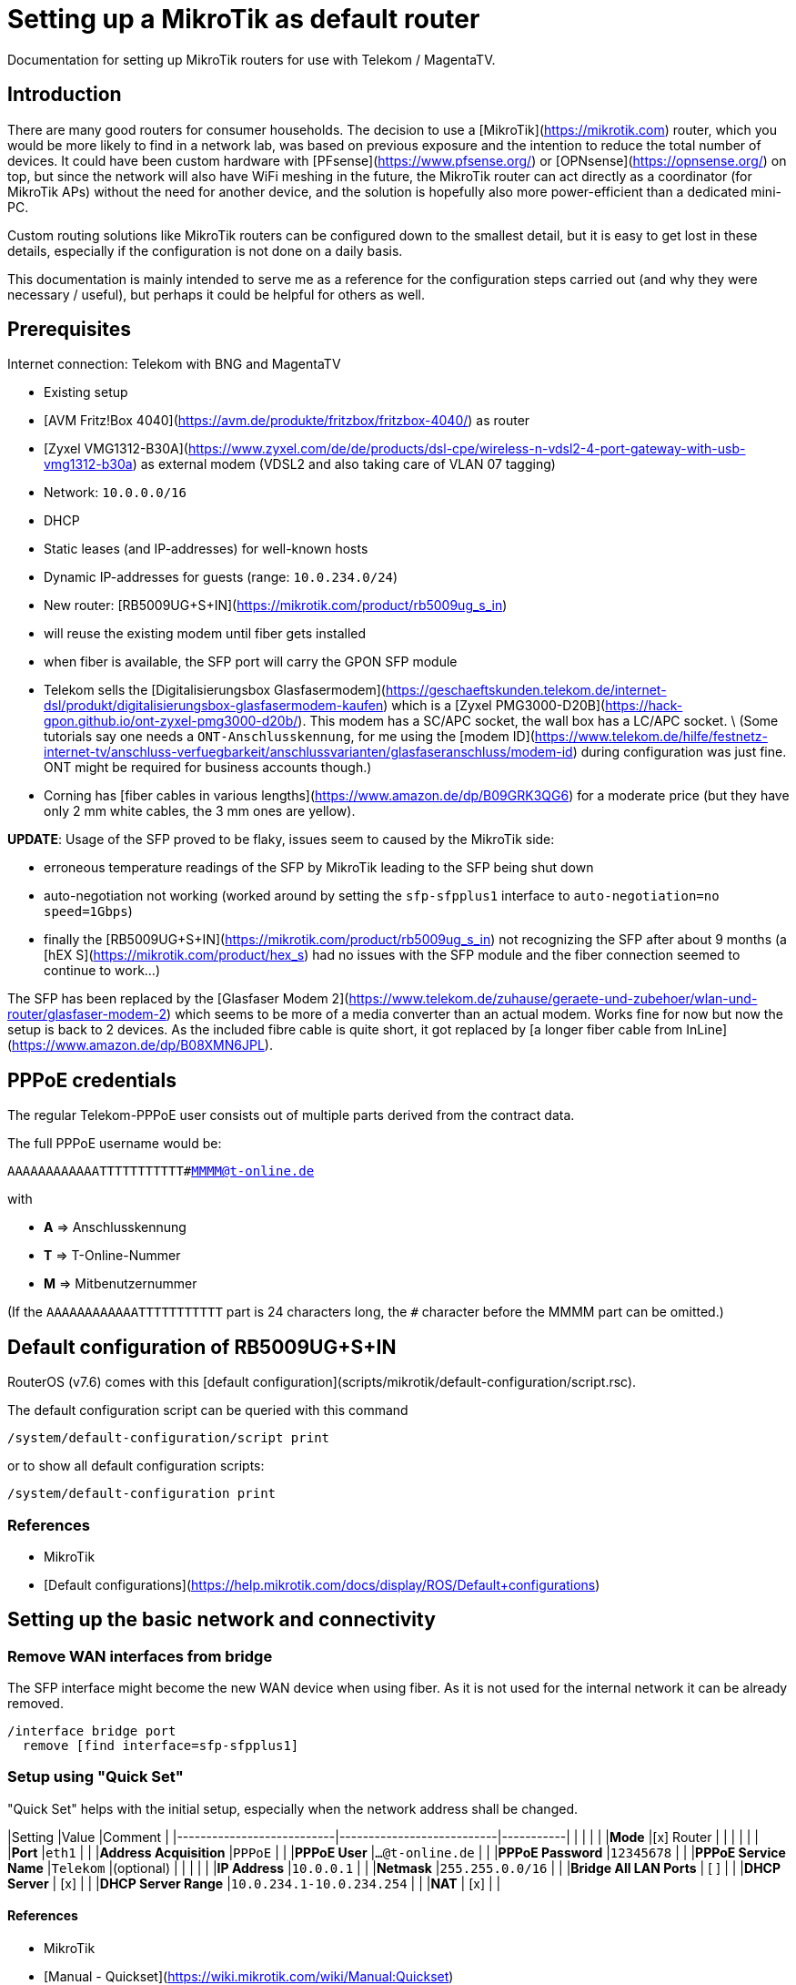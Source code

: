 # Setting up a MikroTik as default router

Documentation for setting up MikroTik routers for use with Telekom / MagentaTV.

## Introduction

There are many good routers for consumer households.
The decision to use a [MikroTik](https://mikrotik.com) router, which you would be more likely to find in a network lab, was based on previous exposure and the intention to reduce the total number of devices.
It could have been custom hardware with [PFsense](https://www.pfsense.org/) or [OPNsense](https://opnsense.org/) on top, but since the network will also have WiFi meshing in the future, the MikroTik router can act directly as a coordinator (for MikroTik APs) without the need for another device, and the solution is hopefully also more power-efficient than a dedicated mini-PC.

Custom routing solutions like MikroTik routers can be configured down to the smallest detail, but it is easy to get lost in these details, especially if the configuration is not done on a daily basis.

This documentation is mainly intended to serve me as a reference for the configuration steps carried out (and why they were necessary / useful), but perhaps it could be helpful for others as well.

## Prerequisites

Internet connection: Telekom with BNG and MagentaTV

* Existing setup
  * [AVM Fritz!Box 4040](https://avm.de/produkte/fritzbox/fritzbox-4040/) as router
  * [Zyxel VMG1312-B30A](https://www.zyxel.com/de/de/products/dsl-cpe/wireless-n-vdsl2-4-port-gateway-with-usb-vmg1312-b30a) as external modem (VDSL2 and also taking care of VLAN 07 tagging)
  * Network: `10.0.0.0/16`
  * DHCP
    * Static leases (and IP-addresses) for well-known hosts
    * Dynamic IP-addresses for guests (range: `10.0.234.0/24`)

* New router: [RB5009UG+S+IN](https://mikrotik.com/product/rb5009ug_s_in)
  * will reuse the existing modem until fiber gets installed
  * when fiber is available, the SFP port will carry the GPON SFP module
    * Telekom sells the [Digitalisierungsbox Glasfasermodem](https://geschaeftskunden.telekom.de/internet-dsl/produkt/digitalisierungsbox-glasfasermodem-kaufen) which is a [Zyxel PMG3000-D20B](https://hack-gpon.github.io/ont-zyxel-pmg3000-d20b/).
    This modem has a SC/APC socket, the wall box has a LC/APC socket. \
    (Some tutorials say one needs a `ONT-Anschlusskennung`, for me using the [modem ID](https://www.telekom.de/hilfe/festnetz-internet-tv/anschluss-verfuegbarkeit/anschlussvarianten/glasfaseranschluss/modem-id) during configuration was just fine. ONT might be required for business accounts though.)
    * Corning has [fiber cables in various lengths](https://www.amazon.de/dp/B09GRK3QG6) for a moderate price (but they have only 2 mm white cables, the 3 mm ones are yellow).

**UPDATE**: Usage of the SFP proved to be flaky, issues seem to caused by the MikroTik side:

* erroneous temperature readings of the SFP by MikroTik leading to the SFP being shut down
* auto-negotiation not working (worked around by setting the `sfp-sfpplus1` interface to `auto-negotiation=no speed=1Gbps`)
* finally the [RB5009UG+S+IN](https://mikrotik.com/product/rb5009ug_s_in) not recognizing the SFP after about 9 months (a [hEX S](https://mikrotik.com/product/hex_s) had no issues with the SFP module and the fiber connection seemed to continue to work...)

The SFP has been replaced by the [Glasfaser Modem 2](https://www.telekom.de/zuhause/geraete-und-zubehoer/wlan-und-router/glasfaser-modem-2) which seems to be more of a media converter than an actual modem.
Works fine for now but now the setup is back to 2 devices.
As the included fibre cable is quite short, it got replaced by [a longer fiber cable from InLine](https://www.amazon.de/dp/B08XMN6JPL).

## PPPoE credentials

The regular Telekom-PPPoE user consists out of multiple parts derived from the contract data.

The full PPPoE username would be:

`AAAAAAAAAAAATTTTTTTTTTT#MMMM@t-online.de`

with

* **A** => Anschlusskennung
* **T** => T-Online-Nummer
* **M** => Mitbenutzernummer

(If the `AAAAAAAAAAAATTTTTTTTTTT` part is 24 characters long, the `#` character before the MMMM part can be omitted.)

## Default configuration of RB5009UG+S+IN

RouterOS (v7.6) comes with this [default configuration](scripts/mikrotik/default-configuration/script.rsc).

The default configuration script can be queried with this command

```RouterOS
/system/default-configuration/script print
```

or to show all default configuration scripts:

```RouterOS
/system/default-configuration print
```

### References

* MikroTik
  * [Default configurations](https://help.mikrotik.com/docs/display/ROS/Default+configurations)

## Setting up the basic network and connectivity

### Remove WAN interfaces from bridge

The SFP interface might become the new WAN device when using fiber.
As it is not used for the internal network it can be already removed.

```RouterOS
/interface bridge port
  remove [find interface=sfp-sfpplus1]
```

### Setup using "Quick Set"

"Quick Set" helps with the initial setup, especially when the network address shall be changed.

|Setting                    |Value                      |Comment    |
|---------------------------|---------------------------|-----------|
|                           |                           |           |
|**Mode**                   |[x] Router                 |           |
|                           |                           |           |
|**Port**                   |`eth1`                     |           |
|**Address Acquisition**    |`PPPoE`                    |           |
|**PPPoE User**             |`...@t-online.de`          |           |
|**PPPoE Password**         |`12345678`                 |           |
|**PPPoE Service Name**     |`Telekom`                  |(optional) |
|                           |                           |           |
|**IP Address**             |`10.0.0.1`                 |           |
|**Netmask**                |`255.255.0.0/16`           |           |
|**Bridge All LAN Ports**   | [ ]                       |           |
|**DHCP Server**            | [x]                       |           |
|**DHCP Server Range**      |`10.0.234.1-10.0.234.254`  |           |
|**NAT**                    | [x]                       |           |

#### References

* MikroTik
  * [Manual - Quickset](https://wiki.mikrotik.com/wiki/Manual:Quickset)

### Manual setup

#### Setup of DHCP and IP range

The network is already set up with `192.168.88.1/24`. This snippet changes the respective addresses and ranges.

For consistency all these commands should be executed at once:

```RouterOS
/ip pool
  set [find name=default-dhcp] name=dhcp-LAN ranges=10.0.234.1-10.0.234.254

/ip dhcp-server
  set [find address-pool=default-dhcp] address-pool=default-LAN

/ip address
  set [find address=192.168.88.0/24] \
    address=10.0.0.0/16 \
    network=10.0.0.0 \
    interface=bridge

/ip dhcp-server network
  set [find address=192.168.88.0/24] \
    address=10.0.0.0/16 \
    netmask=16 \
    gateway=10.0.0.1 \
    dns-server=10.0.0.1

/ip dns static
  set [find address=192.168.88.1] \
    address=10.0.0.1 \
    name=router
```

##### References

* MikroTik
  * [IP Pools](https://help.mikrotik.com/docs/display/ROS/IP+Pools)
  * [IP Addressing - Adding IP Address](https://help.mikrotik.com/docs/display/ROS/IP+Addressing#IPAddressing-AddingIPAddress)
  * [DHCP-Network](https://help.mikrotik.com/docs/display/ROS/DHCP#DHCP-Network)
  * [DNS Static](https://help.mikrotik.com/docs/display/ROS/DNS#DNS-DNSStatic)

#### Create VLAN tagged interface for PPPoE

Set up a VLAN interface for the PPPoE client.
This is only required when the modem doesn't take care of tagging.

Depending on the modem, `interface` can be any of:

* `ether1` (external modem without VLAN tagging)
* `sfp-sfpplus1` (SFP modem without VLAN tagging)

```RouterOS
/interface vlan
  add interface=ether1 vlan-id=7 name=vlan07-telekom comment=Telekom
```

##### References

* MikroTik
  * [VLAN - Layer3 VLAN examples](https://help.mikrotik.com/docs/display/ROS/VLAN#VLAN-Layer3VLANexamples)

#### Configure PPPoE client

Depending on the modem configuration `interface` can be any of:

* `vlan07` (modem has no VLAN tagging)
* `ether1` (modem does VLAN tagging)
* `sfp-sfpplus1` (SFP modem does VLAN tagging)

As default the PPPoE client is disabled to prevent it from starting before configuration is complete.

```RouterOS
/interface pppoe-client
  add interface=vlan07-telekom add-default-route=yes \
    use-peer-dns=yes \
    name=pppoe-out1 \
    user="AAAAAAAAAAAATTTTTTTTTTT#MMMM@t-online.de" \
    password="12345678" \
    disabled=yes \
    comment=Telekom
```

##### References

* MikroTik
  * [First Time Configuration - PPPoE Connection](https://help.mikrotik.com/docs/display/ROS/First+Time+Configuration#FirstTimeConfiguration-PPPoEConnection)

#### Add PPPoE interface to WAN interface list for firewall

In addition to specific interfaces the firewall configuration can use more generic interface lists.
The PPPoE client's interface must be added to the `WAN` interface list to make it work.

```RouterOS
/interface list member
  add list=WAN interface=pppoe-out1 comment=Telekom
```

#### Activate PPPoE client

Now that Internet settings are all configured the PPPoE can be activated.

```RouterOS
/interface pppoe-client
  set [find name=pppoe-out1] disabled=no
```

## Extended network configuration

### Multicast / IPTV configuration

#### Set up IGMP proxy

```RouterOS
/routing igmp-proxy interface
  add interface=pppoe-out1 alternative-subnets=87.141.215.251/32 upstream=yes comment=MagentaTV
  add interface=bridge comment=MagentaTV
```

##### References

* MikroTik
  * [IGMP Proxy - Examples](https://help.mikrotik.com/docs/display/ROS/IGMP+Proxy#IGMPProxy-Examples)

#### Add IP range of multicast networks

```RouterOS
/ip firewall address-list
  add address=224.0.0.0/4   list=Multicast comment=MagentaTV
  add address=232.0.0.0/16  list=Multicast comment=MagentaTV
  add address=239.35.0.0/16 list=Multicast comment=MagentaTV
```

#### Add firewall rules to allow traffic from multicast networks

```RouterOS
/ip firewall filter
  add chain=input   action=accept dst-address-list=Multicast place-before=2 comment=MagentaTV
  add chain=forward action=accept dst-address-list=Multicast place-before=2 comment=MagentaTV
```

#### Activate IGMP snooping on bridge

```RouterOS
/interface bridge
  set [find where name=bridge and comment=defConf] \
    igmp-snooping=yes igmp-version=3 mld-version=2 multicast-router=permanent comment=MagentaTV
```

##### References

* MikroTik
  * [Basic IGMP snooping configuration](https://help.mikrotik.com/docs/pages/viewpage.action?pageId=59277403#BridgeIGMP/MLDsnooping-BasicIGMPsnoopingconfiguration)

#### Sources

* [Telekom Magenta TV/Entertain mit Mikrotik Router und VLANs](https://simon.taddiken.net/magenta-mikrotik/)
* [Mikrotik - Telekom Magenta TV - IPTV - Tutorial](https://administrator.de/tutorial/mikrotik-telekom-magenta-tv-iptv-tutorial-667348.html)

### Extended DHCP configuration

#### Add static DHCP leases

```RouterOS
/ip dhcp-server lease
  add client-id=1:22:33:44:55:66:77 mac-address=22:33:44:55:66:77 address=10.0.25.2 comment="Notebook-1"
  add client-id=1:12:23:34:45:56:67 mac-address=12:23:34:45:56:67 address=10.0.25.11 comment="Android-5"
```

Note:\
The `client-id` is required, otherwise the router seems to not persist the entry.
The `client-id` was calculated by using the prefix `1:` and the MAC of the device.

##### References

* MikroTik
  * [DHCP-Server / Leases](https://wiki.mikrotik.com/wiki/Manual:IP/DHCP_Server#Leases)
  * [DHCP / Leases](https://help.mikrotik.com/docs/display/ROS/DHCP#DHCP-Leases)

#### Add static DNS record for known hosts

```RouterOS
/ip dns static
  add name="Notebook-1" address=10.0.25.2
  add name="Android-5" address=10.0.25.11
```

Or with the `lan` domain configured:

```RouterOS
/ip dns static
  add name="Notebook-1.lan" address=10.0.25.2
  add name="Android-5.lan" address=10.0.25.11
```

##### References

* MikroTik
  * [Setting static DNS record for each DHCP lease](https://wiki.mikrotik.com/wiki/Setting_static_DNS_record_for_each_DHCP_lease)

#### Using existing data from Fritz!Box

Fritz!OS (tested with v7.29) provides an API to query data from the router.

This data can be reused to configure the MikroTik router.

The [Fritz2Tik](Fritz2Tik.md) documentation describes the details and steps needed to transform the data accordingly.

#### Add default search domain (list)

DHCP option `119` can be used to provide a default search domain (list) to clients.

The domain names used are based on DNS labels ([RFC 1035 - 4.1.4](https://www.ietf.org/rfc/rfc1035.html#section-4.1.4)) which is not very convenient if one has to derive them on its own...
But there is a nice online tool helping with that: [DHCP Option 119 Encoder](https://jjjordan.github.io/dhcp119/)

Search domain of: `lan`

```RouterOS
/ip dhcp-server option
  add code=119 name=domain-search-list value="0x03'lan'0x00"
```

or e.g. search domain list of: `lan;foo` (don't use `box` as it's a [potential TLD since 2016-11-11](https://newgtlds.icann.org/en/program-status/delegated-strings)):

```RouterOS
/ip dhcp-server option
  add code=119 name=domain-search-list value="0x03'lan'0x0003'foo'0x00"
```

Use the domain search option as part of an option set:

```RouterOS
/ip dhcp-server option sets
  add name=domain-search-set options=domain-search-list
```

Configure the DHCP server to use the given option set:

```RouterOS
/ip dhcp-server
  set [find name=dhcp-LAN] dhcp-option-set=domain-search-set
```

##### References

* MikroTik
  * [DHCP Server - Options](https://wiki.mikrotik.com/wiki/Manual:IP/DHCP_Server#DHCP_Options)
  * [DHCP Server - Option Sets](https://wiki.mikrotik.com/wiki/Manual:IP/DHCP_Server#DHCP_Option_Sets)
* IANA
  * [DHCP Parameters](http://www.iana.org/assignments/bootp-dhcp-parameters/bootp-dhcp-parameters.xhtml)
  * [Delegated Strings \| ICANN New gTLDs](https://newgtlds.icann.org/en/program-status/delegated-strings)
  * [Delegation Record for .BOX](https://www.iana.org/domains/root/db/box.html)
* Helper
  * [DHCP Option 119 Encoder](https://jjjordan.github.io/dhcp119/)

### Restricting time / bandwidth

RouterOS supports setting up online time / bandwidth restrictions for clients.
This functionality is called *Kid Control*.

#### References

* MikroTik
  * [Kid Control](https://help.mikrotik.com/docs/display/ROS/Kid+Control)

#### Creating profiles

```RouterOS
/ip kid-control
  add name=Time \
    mon=0s-1h,16h-1d \
    tue=0s-1h,16h-1d \
    wed=0s-1h,16h-1d \
    thu=0s-1h,16h-1d \
    fri=0s-1h,16h-1d \
    sat=0s-1h,12h-1d \
    sun=0s-1h,12h-1d
  add name=Time-Bandwidth \
    mon=0s-1h,16h-1d \
    tue=0s-1h,16h-1d \
    wed=0s-1h,16h-1d \
    thu=0s-1h,16h-1d \
    fri=0s-1h,16h-1d \
    sat=0s-1h,12h-1d \
    sun=0s-1h,12h-1d \
    rate-limit=70M
```

Note:\
For times up to midnight one has to use:
 * on the CLI: `1d` or `24h`
 * on web UI: `1d 00:00:00`

For times starting at `00:00:00` one has to use `0s` on the CLI.\
Even if the UI suggests it supports seconds (because they are shown), it does not.

#### Assign devices to profiles

```RouterOS
/ip kid-control device
  add mac-address=12:23:34:45:56:67 name=Android-5 user=Time
  add mac-address=22:33:44:55:66:77 name=Notebook-1 user=Time-Bandwidth
```

### Configuration of custom DNS server

For various reasons one might want to use custom server for DNS resolution instead the ones provided by the ISP. Reasons could be eg.:

* content filtering (malicious sites, spam domains, etc.)
* speed
* some domain names not resolving properly
* cached and outdated ones being resolved
* and more...

A non-exhaustive list of some better known public DNS provider:

* [Cloudflare DNS](https://1.1.1.1/)
* [Google DNS](https://developers.google.com/speed/public-dns/)
* [Quad9](https://quad9.net/)

Example for setup using non-filtering Cloudflare DNS server:

```RouterOS
/ip dns
  set allow-remote-requests=yes servers=1.1.1.1,1.0.0.1
```

Configure the PPPoE client to ignore the DNS servers provided by the ISP:

```RouterOS
/interface pppoe-client
  set [find name=pppoe-telekom] use-peer-dns=no
```

#### Redirect all DNS requests to router

One can even prevent users to use their own DNS settings and force them to use the router for look ups by redirecting all request to the router:

```RouterOS
/ip firewall nat
  print
  add action=dst-nat chain=dstnat in-interface-list="LAN" \
    src-address=!10.0.0.1 dst-port=53 to-addresses=10.0.0.1 \
    protocol=udp comment="DNS redirect (UDP)"
  add action=dst-nat chain=dstnat in-interface-list="LAN" \
    src-address=!10.0.0.1 to-addresses=10.0.0.1 dst-port=53 \
    protocol=tcp comment="DNS redirect (TCP)"
```

#### References

* MikroTik
  * [DNS Configuration](https://help.mikrotik.com/docs/display/ROS/DNS#DNS-DNSconfiguration)
  * [PPPoE Client Properties](https://help.mikrotik.com/docs/display/ROS/PPPoE#PPPoE-Properties)
  * [IP/Firewall/NAT](https://wiki.mikrotik.com/wiki/Manual:IP/Firewall/NAT)

### Add access to modem

The modem resides behind the router and has its own address / network.
It's possible to access the modem with a few configuration adjustments.

#### External modem

The modem (either VDSL or fiber) is attached to `ether1`.

Add NAT rule to the firewall for the modem interface:

```RouterOS
/ip firewall nat
  add action=masquerade chain=srcnat out-interface=ether1 \
    comment="Modem ether1"
```

##### Configuration for Zyxel VMG1312-B30A

The modem has the address `192.168.1.1/24`.

Assign `ether1` a dedicated IP in the network range of the modem to allow routing:

```RouterOS
/ip address
  add address=192.168.1.2/24 interface=ether1 network=192.168.1.0 \
    comment="Zyxel VMG1312-B30A"
```

Assign the modem a name (so that one does not have to remember its network/IP):

```RouterOS
/ip dns static
  add address=192.168.1.1 name=modem.lan comment="Zyxel VMG1312-B30A"
```

##### Configuration for Glasfaser Modem 2

The modem has the address `192.168.100.1/24`.

Assign `ether1` a dedicated IP in the network range of the modem to allow routing:

```RouterOS
/ip address
  add address=192.168.100.2/24 interface=ether1 network=192.168.100.0 \
    comment="Glasfaser Modem 2"
```

Assign the modem a name (so that one does not have to remember its network/IP):

```RouterOS
/ip dns static
  add address=192.168.100.1 name=gmodem2.lan comment="Glasfaser Modem 2"
```

#### Internal SFP modem

The modem is attached to `sfp-sfpplus1`.

Add NAT rule to the firewall for the modem interface:

```RouterOS
/ip firewall nat
  add action=masquerade chain=srcnat out-interface=sfp-sfpplus1 \
    comment="Modem SFP+"
```

##### Configuration for Digitalisierungsbox Glasfasermodem

The modem has the address `10.10.1.1/24`.

Assign `sfp-sfpplus1` a dedicated IP in the network range of the modem to allow routing:

```RouterOS
/ip address
  add address=10.10.1.2/24 interface=sfp-sfpplus1 network=10.10.1.0 \
    comment="Digitalisierungsbox Glasfasermodem"
```

Assign the modem a name (so that one does not have to remember its network/IP):

```RouterOS
/ip dns static
  add address=sfp-sfpplus1 name=fiber-modem.lan \
    comment="Digitalisierungsbox Glasfasermodem"
```

## Activate Internet detection

Applying this setting will make RouterOS try to detect the "Internet".

It's activated mostly to allow the mobile app to show some nice graphs about bandwidth usage...

As this feature might mix up interface lists (and by that firewall settings), it is safer to create interface lists solely for the purpose of Internet detection.

```RouterOS
/interface list
  add name=di-where-detect
  add name=di-detected-lan
  add name=di-detected-wan
  add name=di-detected-internet

/interface detect-internet
  set detect-interface-list=di-where-detect \
    lan-interface-list=di-detected-lan \
    wan-interface-list=di-detected-wan \
    internet-interface-list=di-detected-internet

/interface list member
  add interface=pppoe-out1 list=di-where-detect
```

### References

* MikroTik
  * [Detect Internet](https://help.mikrotik.com/docs/display/ROS/Detect+Internet)
  * [What is Detect Internet for?](https://forum.mikrotik.com/viewtopic.php?t=187814#p946990)

## Configure NTP client

```RouterOS
/system ntp client
  set enabled=yes
/system ntp client servers
  add address=europe.pool.ntp.org
```

### References

* MikroTik
  * [RouterOS version 7 NTP Client properties](https://help.mikrotik.com/docs/display/ROS/NTP#NTP-NTPClientproperties:)

## Configure timezone (optional)

Per default auto-detection of the time zone is enabled. One can still specify the timezone manually.

```RouterOS
/system clock
  set time-zone-name=Europe/Berlin
```

### References

* MikroTik
  * [Clock](https://help.mikrotik.com/docs/display/ROS/Clock)

## Services

### Create & add SSL certificate for `web-ssl`

To start `web-ssl` one needs to create a certificate which can't be done solely on the MikroTik itself.

#### Sources

* [Create a Self-Signed Certificate on MikroTik](https://cyberjunky.nl/create-self-sign-cert-for-mikrotik/)

#### Step 1 - Create certificate request - MikroTik

```RouterOS
/certificate
  add name=SSL common-name=SSL key-size=2048
  create-certificate-request template=SSL key-passphrase=<passphrase of your choice>
```

#### Step 2 - Create self-signed certificate - System with OpenSSL installed

Copy the files to a system with `OpenSSL`.

```shell
openssl rsa -in certificate-request_key.pem -text > certificate-request2.pem
openssl x509 -req -days 9999 -in certificate-request.pem -signkey certificate-request2.pem -out mikrotik_ssl.crt
```

Upload the created files to the MikroTik.

#### Step 3 - Configure certificate - MikroTik

Configure the imported file as certificate.

```RouterOS
/certificate import file-name=mikrotik_ssl.crt
```

Output:

```RouterOS
passphrase: ******
     certificates-imported: 1
     private-keys-imported: 0
            files-imported: 0
       decryption-failures: 0
  keys-with-no-certificate: 0
```

#### Step 4 - Configure key - MikroTik

Configure the imported key file.

```RouterOS
/certificate import file-name=certificate-request2.pem
```

Output:

```RouterOS
passphrase: *****
     certificates-imported: 0
     private-keys-imported: 1
            files-imported: 1
       decryption-failures: 0
  keys-with-no-certificate: 0
```

#### Step 5 - Validate certificate - MikroTik

```RouterOS
/certificate print
```

Output:

```RouterOS
Flags: K - PRIVATE-KEY; T - TRUSTED
Columns: NAME, COMMON-NAME, FINGERPRINT
#    NAME                COMMON-NAME  FINGERPRINT
0    SSL                 SSL          abc...
1 KT mikrotik_ssl.crt_0  SSL          efg...
```

#### Step 6 - Configure and enable `web-ssl` - MikroTik

Configure `web-ssl` to use the certificate and enable the service:

```RouterOS
/ip service
  set [find name=www-ssl] certificate=mikrotik_ssl.crt_0 disabled=no
```

#### References

* MikroTik
  * [Certificates](https://help.mikrotik.com/docs/display/ROS/Certificates)

### Disable unused services

Keep `ssh`, `www` and `www-ssl` but disable service not used.

```RouterOS
/ip service
  set api     disabled=yes
  set api-ssl disabled=yes
  set ftp     disabled=yes
  set telnet  disabled=yes
```

## DNS Caveats

When switching from VDSL to fiber it might seem that the connection does not work properly.
The reason could be actually local DNS caching, here `www.heise.de` is resolved to `ip.block.dt.de`:

```sh
$ ping www.heise.de
PING ip.block.dt.de (46.29.100.42): 56 data bytes
64 bytes from 46.29.100.42: icmp_seq=0 ttl=52 time=29.764 ms
64 bytes from 46.29.100.42: icmp_seq=1 ttl=52 time=29.047 ms
64 bytes from 46.29.100.42: icmp_seq=2 ttl=52 time=29.401 ms
...
```

One can either reboot or flush the DNS cache:

### Flushing MikroTik DNS cache

```RouterOS
/ip dns cache flush
```

#### References

* MikroTik
  * [DNS Cache](https://help.mikrotik.com/docs/display/ROS/DNS#DNS-DNSCache)

### Flushing Linux DNS cache

```bash
sudo systemd-resolve --flush-caches
sudo resolvectl flush-caches
```

or when DNS resolution is using `dnsmasq`

```bash
sudo killall -HUP dnsmasq
```

### Flushing MacOS DNS cache

```zsh
sudo dscacheutil -flushcache; sudo killall -HUP mDNSResponder
```

### Flushing Windows DNS cache

```batch
ipconfig /flushdns
```
